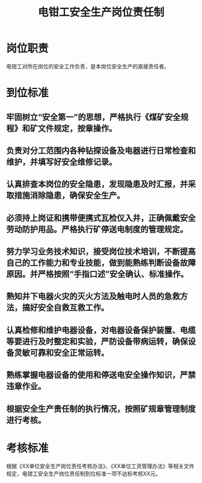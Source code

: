 :PROPERTIES:
:ID:       3eea1d31-0b13-4bd8-9568-3271a8ab888f
:END:
#+title: 电钳工安全生产岗位责任制
* 岗位职责
电钳工对所在岗位的安全工作负责，是本岗位安全生产的直接责任者。
* 到位标准
** 牢固树立“安全第一”的思想，严格执行《煤矿安全规程》和矿文件规定，按章操作。
** 负责对分工范围内各种钻探设备及电器进行日常检查和维护，并填写好安全维修记录。
** 认真排查本岗位的安全隐患，发现隐患及时汇报，并采取措施消除隐患，确保安全生产。
** 必须持上岗证和携带便携式瓦检仪入井，正确佩戴安全劳动防护用品。严格执行矿停送电制度的管理规定。
** 努力学习业务技术知识，接受岗位技术培训，不断提高自己的工作能力和专业技能，做到能熟练判断设备故障原因。并严格按照“手指口述”安全确认、标准操作。
** 熟知井下电器火灾的灭火方法及触电时人员的急救方法，搞好安全自救互救工作。
** 认真检修和维护电器设备，对电器设备保护装置、电缆等要进行及时整定和实验，严防设备带病运转，确保设备灵敏可靠和安全正常运转。
** 熟练掌握电器设备的使用和停送电安全操作知识，严禁违章作业。
** 根据安全生产责任制的执行情况，按照矿规章管理制度进行考核。
* 考核标准
根据《XX单位安全生产岗位责任考核办法》、《XX单位工资管理办法》等相关文件规定，电钳工安全生产岗位责任制到位标准一项不达标考核XX元。
